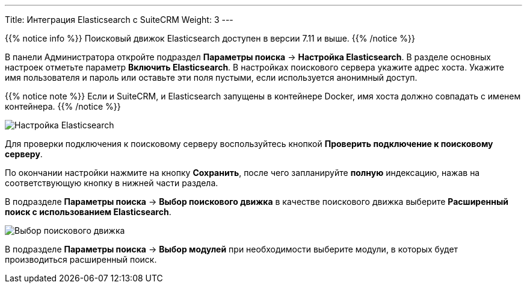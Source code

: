---
Title: Интеграция Elasticsearch с SuiteCRM
Weight: 3
---

:author: likhobory
:email: likhobory@mail.ru

:experimental:   

:imagesdir: /images/ru/admin/ElasticSearch

ifdef::env-github[:imagesdir: ./../../../../../../master/static/images/ru/admin/ElasticSearch]

:btn: btn:

ifdef::env-github[:btn:]

{{% notice info %}}
Поисковый движок Elasticsearch доступен в версии 7.11 и выше.
{{% /notice %}}

В панели Администратора откройте подраздел *Параметры поиска* -> *Настройка Elasticsearch*. В разделе основных настроек отметьте параметр *Включить Elasticsearch*. В настройках поискового сервера укажите адрес хоста. Укажите имя пользователя и пароль или оставьте эти поля пустыми, если используется анонимный доступ.


{{% notice note %}}
Если и SuiteCRM, и Elasticsearch запущены в контейнере Docker, имя хоста должно совпадать с именем контейнера.
{{% /notice %}}

image:image1.png[Настройка Elasticsearch]

Для проверки подключения к поисковому серверу воспользуйтесь кнопкой {btn}[Проверить подключение к поисковому серверу].

По окончании настройки нажмите на кнопку {btn}[Сохранить], после чего запланируйте *полную* индексацию, нажав на соответствующую кнопку в нижней части раздела.

В подразделе *Параметры поиска* -> *Выбор поискового движка* в качестве поискового движка выберите  *Расширенный поиск с использованием Elasticsearch*.

image:image2.png[Выбор поискового движка]

В подразделе *Параметры поиска* -> *Выбор модулей* при необходимости выберите модули, в которых будет производиться расширенный поиск.
